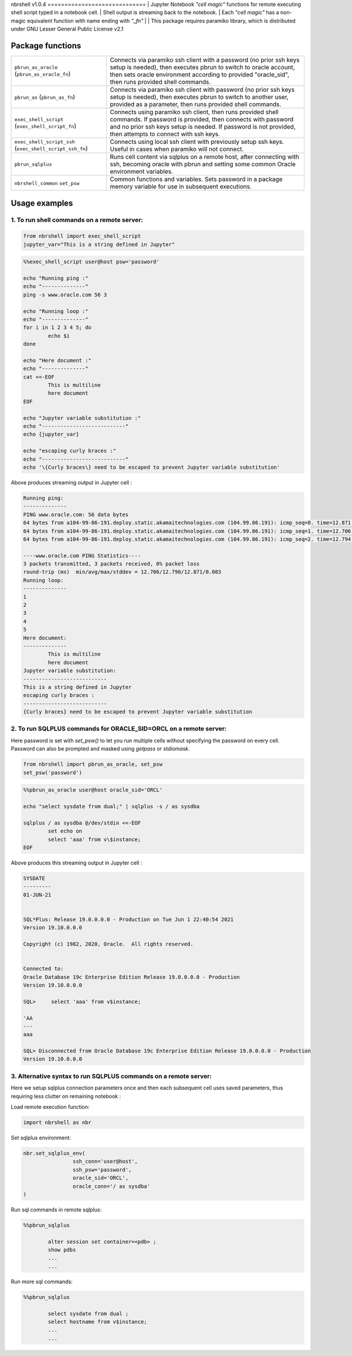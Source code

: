 nbrshell
v1.0.4
=============================
| Jupyter Notebook *"cell magic"* functions for remote executing shell script typed in a notebook cell.
| Shell output is streaming back to the notebook.
| Each *"cell magic"* has a non-magic equivalent function with name ending with *"_fn"*
|
| This package requires paramiko library, which is distributed under GNU Lesser General Public License v2.1

Package functions 
=============================

+------------------------------+--------------------------------------------------------------------------------------------+
|``pbrun_as_oracle``           | Connects via paramiko ssh client with a password (no prior ssh keys setup is needed),      |
|(``pbrun_as_oracle_fn``)      | then executes pbrun to switch to oracle account,                                           |
|                              | then sets oracle environment according to provided "oracle_sid",                           |
|                              | then runs provided shell commands.                                                         |
+------------------------------+--------------------------------------------------------------------------------------------+
|``pbrun_as``                  | Connects via paramiko ssh client with password (no prior ssh keys setup is needed),        |
|(``pbrun_as_fn``)             | then executes pbrun to switch to another user, provided as a parameter,                    |
|                              | then runs provided shell commands.                                                         |
+------------------------------+--------------------------------------------------------------------------------------------+
|``exec_shell_script``         | Connects using paramiko ssh client, then runs provided shell commands.                     |
|(``exec_shell_script_fn``)    | If password is provided, then connects with password and no prior ssh keys setup is needed.|
|                              | If password is not provided, then attempts to connect with ssh keys.                       |
+------------------------------+--------------------------------------------------------------------------------------------+
|``exec_shell_script_ssh``     | Connects using local ssh client with previously setup ssh keys.                            |
|(``exec_shell_script_ssh_fn``)| Useful in cases when paramiko will not connect.                                            |
+------------------------------+--------------------------------------------------------------------------------------------+
|``pbrun_sqlplus``             | Runs cell content via sqlplus on a remote host, after connecting with ssh,                 |
|                              | becoming oracle with pbrun and setting some common Oracle environment variables.           |
+------------------------------+--------------------------------------------------------------------------------------------+
|``nbrshell_common``           | Common functions and variables.                                                            |
|``set_psw``                   | Sets password in a package memory variable for use in subsequent executions.               |
+------------------------------+--------------------------------------------------------------------------------------------+

Usage examples
==============================

1. To run shell commands on a remote server:
--------------------------------------------
.. code-block:: python

    from nbrshell import exec_shell_script
    jupyter_var="This is a string defined in Jupyter"


.. code-block:: shell

	%%exec_shell_script user@host psw='password'

	echo "Running ping :"
	echo "--------------"
	ping -s www.oracle.com 56 3
	
	echo "Running loop :"
	echo "--------------"
	for i in 1 2 3 4 5; do
		echo $i
	done
	
	echo "Here document :"
	echo "--------------"
	cat <<-EOF
		This is multiline 
		here document
	EOF
	
	echo "Jupyter variable substitution :"
	echo "---------------------------"
	echo {jupyter_var}
	
	echo "escaping curly braces :"
	echo "---------------------------"
	echo '\{Curly braces\} need to be escaped to prevent Jupyter variable substitution'


Above produces streaming output in Jupyter cell :

.. code-block:: text

	Running ping:
	--------------
	PING www.oracle.com: 56 data bytes
	64 bytes from a104-99-86-191.deploy.static.akamaitechnologies.com (104.99.86.191): icmp_seq=0. time=12.871 ms
	64 bytes from a104-99-86-191.deploy.static.akamaitechnologies.com (104.99.86.191): icmp_seq=1. time=12.706 ms
	64 bytes from a104-99-86-191.deploy.static.akamaitechnologies.com (104.99.86.191): icmp_seq=2. time=12.794 ms
	
	----www.oracle.com PING Statistics----
	3 packets transmitted, 3 packets received, 0% packet loss
	round-trip (ms)  min/avg/max/stddev = 12.706/12.790/12.871/0.083
	Running loop:
	--------------
	1
	2
	3
	4
	5
	Here document:
	--------------
		This is multiline 
		here document
	Jupyter variable substitution:
	---------------------------
	This is a string defined in Jupyter
	escaping curly braces :
	---------------------------
	{Curly braces} need to be escaped to prevent Jupyter variable substitution


2. To run SQLPLUS commands for ORACLE_SID=ORCL on a remote server:
------------------------------------------------------------------
Here password is set with `set_psw()` to let you run multiple cells without specifying the password on every cell.
Password can also be prompted and masked using `getpass` or `stdiomask`.

.. code-block:: python

	from nbrshell import pbrun_as_oracle, set_psw
	set_psw('password')

.. code-block:: shell

	%%pbrun_as_oracle user@host oracle_sid='ORCL'
	
	echo "select sysdate from dual;" | sqlplus -s / as sysdba
	
	sqlplus / as sysdba @/dev/stdin <<-EOF
		set echo on
		select 'aaa' from v\$instance;
	EOF


Above produces this streaming output in Jupyter cell :

.. code-block:: 

	SYSDATE
	---------
	01-JUN-21
	
	
	SQL*Plus: Release 19.0.0.0.0 - Production on Tue Jun 1 22:40:54 2021
	Version 19.10.0.0.0
	
	Copyright (c) 1982, 2020, Oracle.  All rights reserved.
	
	
	Connected to:
	Oracle Database 19c Enterprise Edition Release 19.0.0.0.0 - Production
	Version 19.10.0.0.0
	
	SQL> 	 select 'aaa' from v$instance;
	
	'AA
	---
	aaa
	
	SQL> Disconnected from Oracle Database 19c Enterprise Edition Release 19.0.0.0.0 - Production
	Version 19.10.0.0.0

3. Alternative syntax to run SQLPLUS commands on a remote server:
------------------------------------------------------------------
Here we setup sqlplus connection parameters once and then each subsequent cell uses saved parameters, 
thus requiring less clutter on remaining notebook :

Load remote execution function:

.. code-block:: python

	import nbrshell as nbr

Set sqlplus environment:

.. code-block:: python

	nbr.set_sqlplus_env(
			ssh_conn='user@host',
			ssh_psw='password',
			oracle_sid='ORCL',
			oracle_conn='/ as sysdba'
	)

Run sql commands in remote sqlplus:

.. code-block:: 

	%%pbrun_sqlplus
	
		alter session set container=<pdb> ;
		show pdbs
		...
		...

Run more sql commands:

.. code-block:: 

	%%pbrun_sqlplus
	
		select sysdate from dual ;
		select hostname from v$instance;
		...
		...


